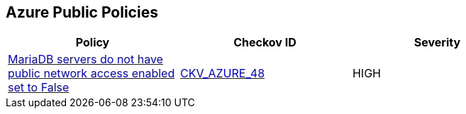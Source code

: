 == Azure Public Policies

[width=85%]
[cols="1,1,1"]
|===
|Policy|Checkov ID| Severity

|xref:bc-azr-public-1.adoc[MariaDB servers do not have public network access enabled set to False]
| https://github.com/bridgecrewio/checkov/tree/master/checkov/terraform/checks/resource/azure/MariaDBPublicAccessDisabled.py[CKV_AZURE_48]
|HIGH

|===
